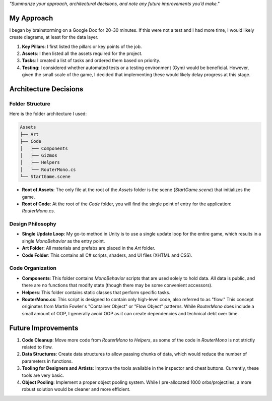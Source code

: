 *"Summarize your approach, architectural decisions, and note any future improvements you’d make."*


My Approach
===========

I began by brainstorming on a Google Doc for 20-30 minutes. If this were not a test and I had more time, I would likely create diagrams, at least for the data layer.

1. **Key Pillars**: I first listed the pillars or key points of the job.
2. **Assets**: I then listed all the assets required for the project.
3. **Tasks**: I created a list of tasks and ordered them based on priority.
4. **Testing**: I considered whether automated tests or a testing environment (Gym) would be beneficial. However, given the small scale of the game, I decided that implementing these would likely delay progress at this stage.

Architecture Decisions
======================

Folder Structure
----------------

Here is the folder architecture I used:

.. code-block:: text

    Assets
    ├── Art
    ├── Code
    │   ├── Components
    │   ├── Gizmos
    │   ├── Helpers
    │   └── RouterMono.cs
    └── StartGame.scene

- **Root of Assets**: The only file at the root of the `Assets` folder is the scene (`StartGame.scene`) that initializes the game.
- **Root of Code**: At the root of the `Code` folder, you will find the single point of entry for the application: `RouterMono.cs`.

Design Philosophy
-----------------

- **Single Update Loop**: My go-to method in Unity is to use a single update loop for the entire game, which results in a single `MonoBehavior` as the entry point.
- **Art Folder**: All materials and prefabs are placed in the `Art` folder.
- **Code Folder**: This contains all C# scripts, shaders, and UI files (XHTML and CSS).

Code Organization
-----------------

- **Components**: This folder contains `MonoBehavior` scripts that are used solely to hold data. All data is public, and there are no functions that modify state (though there may be some convenient accessors).
- **Helpers**: This folder contains static classes that perform specific tasks.
- **RouterMono.cs**: This script is designed to contain only high-level code, also referred to as "flow." This concept originates from Martin Fowler's "Container Object" or "Flow Object" patterns. While `RouterMono` does include a small amount of OOP, I generally avoid OOP as it can create dependencies and technical debt over time.

Future Improvements
===================

1. **Code Cleanup**: Move more code from `RouterMono` to `Helpers`, as some of the code in `RouterMono` is not strictly related to flow.
2. **Data Structures**: Create data structures to allow passing chunks of data, which would reduce the number of parameters in functions.
3. **Tooling for Designers and Artists**: Improve the tools available in the inspector and cheat buttons. Currently, these tools are very basic.
4. **Object Pooling**: Implement a proper object pooling system. While I pre-allocated 1000 orbs/projectiles, a more robust solution would be cleaner and more efficient.